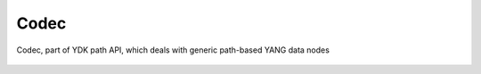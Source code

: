 .. _ref-codecservice:

Codec
=====


.. cpp:namespace:: ydk::path

.. cpp:class:: ydk::path::Codec

Codec, part of YDK path API, which deals with generic path-based YANG data nodes

    .. cpp:function:: virtual std::string encode(const std::unique_ptr<DataNode> datanode, EncodingFormat format, bool pretty)

        Encode the given DataNode Tree.

        :param datanode: The :cpp:class:`DataNode<DataNode>` to encode
        :param format: format to encode to, either :cpp:enumerator:`JSON<EncodingFormat::JSON>` or :cpp:enumerator:`XML<EncodingFormat::XML>`
        :param pretty: The output is indented for human consumption if pretty is ``true``
        :return: The encoded string
        :raises: :cpp:class:`YCPPInvalidArgumentError<YCPPInvalidArgumentError>` if the arguments are invalid

    .. cpp:function:: std::shared_ptr<DataNode> decode(const RootSchemaNode& root_schema, const std::string& buffer, Format format)

        Decode the buffer to return a DataNode.

        :param root_schema: The root schema to use
        :param buffer: The string representation of the :cpp:class:`DataNode<DataNode>`
        :param format: Decode format
        :return: The :cpp:class:`DataNode<DataNode>` instantiated or ``nullptr`` in case of error.
        :raises: :cpp:class:`YCPPInvalidArgumentError<YCPPInvalidArgumentError>` if the arguments are invalid.

    .. cpp:function:: std::shared_ptr<DataNode> decode_rpc_output(RootSchemaNode & root_schema, const std::string& buffer, const std:: string & rpc_path, EncodingFormat format)

        Decode the rpc output to return a DataNode.

        :param root_schema: The root schema to use
        :param buffer: The string representation of the :cpp:class:`DataNode<DataNode>`
        :param format: Decode format
        :return: The :cpp:class:`DataNode<DataNode>` instantiated or ``nullptr`` in case of error.
        :raises: :cpp:class:`YCPPInvalidArgumentError<YCPPInvalidArgumentError>` if the arguments are invalid.


    .. cpp:function:: virtual ~Codec()
